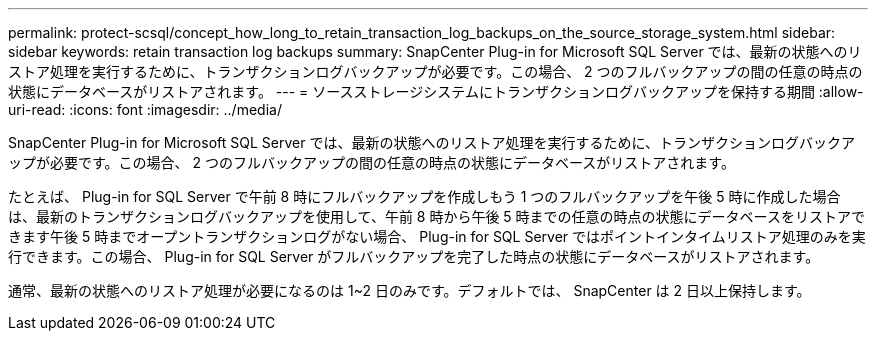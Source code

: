 ---
permalink: protect-scsql/concept_how_long_to_retain_transaction_log_backups_on_the_source_storage_system.html 
sidebar: sidebar 
keywords: retain transaction log backups 
summary: SnapCenter Plug-in for Microsoft SQL Server では、最新の状態へのリストア処理を実行するために、トランザクションログバックアップが必要です。この場合、 2 つのフルバックアップの間の任意の時点の状態にデータベースがリストアされます。 
---
= ソースストレージシステムにトランザクションログバックアップを保持する期間
:allow-uri-read: 
:icons: font
:imagesdir: ../media/


[role="lead"]
SnapCenter Plug-in for Microsoft SQL Server では、最新の状態へのリストア処理を実行するために、トランザクションログバックアップが必要です。この場合、 2 つのフルバックアップの間の任意の時点の状態にデータベースがリストアされます。

たとえば、 Plug-in for SQL Server で午前 8 時にフルバックアップを作成しもう 1 つのフルバックアップを午後 5 時に作成した場合は、最新のトランザクションログバックアップを使用して、午前 8 時から午後 5 時までの任意の時点の状態にデータベースをリストアできます午後 5 時までオープントランザクションログがない場合、 Plug-in for SQL Server ではポイントインタイムリストア処理のみを実行できます。この場合、 Plug-in for SQL Server がフルバックアップを完了した時点の状態にデータベースがリストアされます。

通常、最新の状態へのリストア処理が必要になるのは 1~2 日のみです。デフォルトでは、 SnapCenter は 2 日以上保持します。
